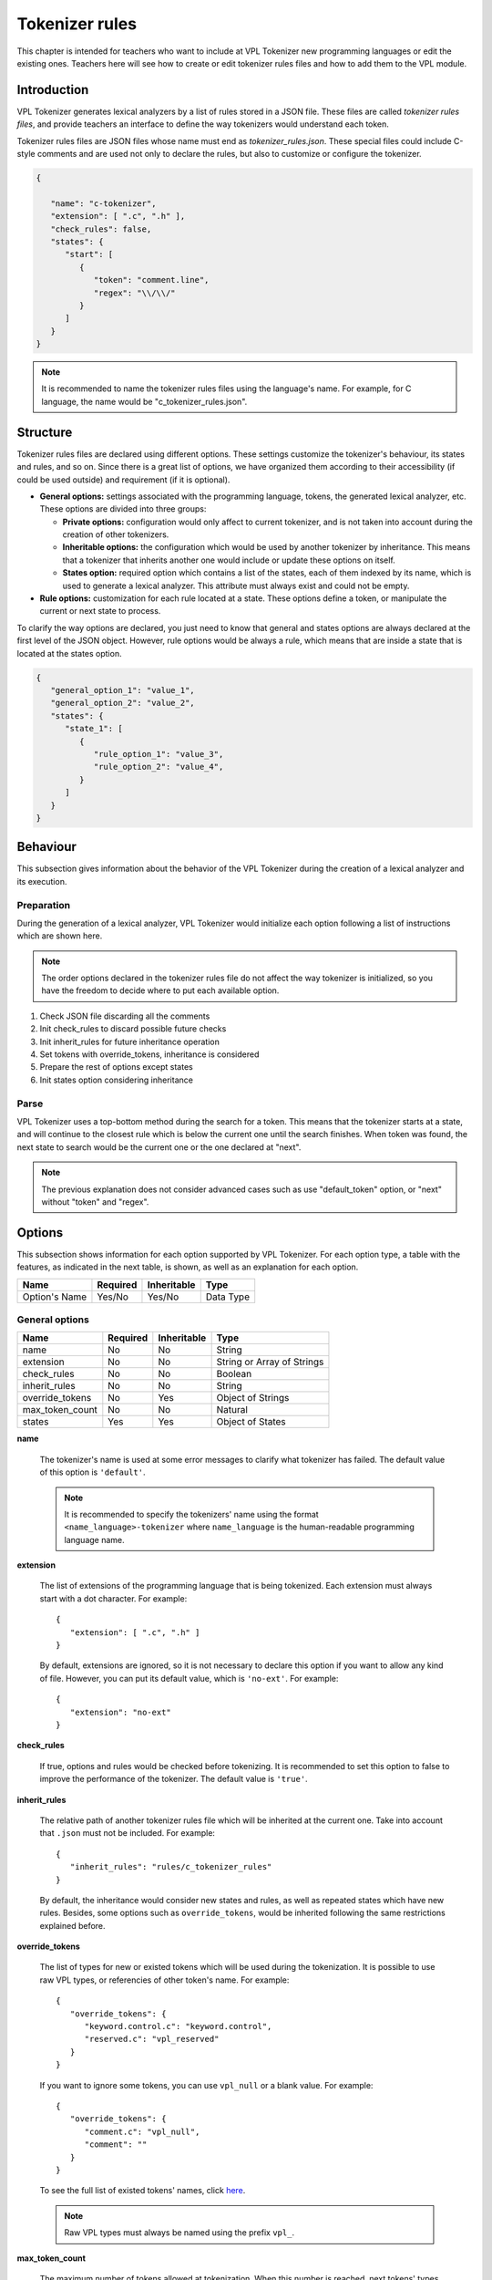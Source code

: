 Tokenizer rules
===============

This chapter is intended for teachers who want to include at VPL Tokenizer new programming languages
or edit the existing ones. Teachers here will see how to create or edit tokenizer rules files and how to
add them to the VPL module.

Introduction
------------

VPL Tokenizer generates lexical analyzers by a list of rules stored in a JSON file.
These files are called *tokenizer rules files*, and provide teachers an interface to
define the way tokenizers would understand each token.

Tokenizer rules files are JSON files whose name must end as *tokenizer_rules.json*.
These special files could include C-style comments and are used not only to declare
the rules, but also to customize or configure the tokenizer.

.. code-block:: JSON

   {

      "name": "c-tokenizer",
      "extension": [ ".c", ".h" ],
      "check_rules": false,
      "states": {
         "start": [
            {
               "token": "comment.line",
               "regex": "\\/\\/"
            }
         ]
      }
   }

.. note::

   It is recommended to name the tokenizer rules files using the language's name.
   For example, for C language, the name would be "c_tokenizer_rules.json".

Structure
---------

Tokenizer rules files are declared using different options. These settings
customize the tokenizer's behaviour, its states and rules, and so on. Since
there is a great list of options, we have organized them according to their
accessibility (if could be used outside) and requirement (if it is optional).

- **General options:** settings associated with the programming language, tokens,
  the generated lexical analyzer, etc. These options are divided into three groups:

  - **Private options:** configuration would only affect to current tokenizer, and
    is not taken into account during the creation of other tokenizers.

  - **Inheritable options:** the configuration which would be used by another tokenizer by inheritance.
    This means that a tokenizer that inherits another one would include or update these options on itself.

  - **States option:** required option which contains a list of the states, each of them indexed by its name,
    which is used to generate a lexical analyzer. This attribute must always exist and could not be empty.

- **Rule options:** customization for each rule located at a state. These options define a token,
  or manipulate the current or next state to process.

To clarify the way options are declared, you just need to know that general and states options
are always declared at the first level of the JSON object. However, rule options would be always
a rule, which means that are inside a state that is located at the states option.

.. code-block:: JSON

   {
      "general_option_1": "value_1",
      "general_option_2": "value_2",
      "states": {
         "state_1": [
            {
               "rule_option_1": "value_3",
               "rule_option_2": "value_4",
            }
         ]
      }
   }

Behaviour
---------

This subsection gives information about the behavior of the VPL Tokenizer
during the creation of a lexical analyzer and its execution.

Preparation
^^^^^^^^^^^

During the generation of a lexical analyzer, VPL Tokenizer would
initialize each option following a list of instructions which
are shown here.

.. note::

   The order options declared in the tokenizer rules file do
   not affect the way tokenizer is initialized, so you have the
   freedom to decide where to put each available option.

1. Check JSON file discarding all the comments
2. Init check_rules to discard possible future checks
3. Init inherit_rules for future inheritance operation
4. Set tokens with override_tokens, inheritance is considered
5. Prepare the rest of options except states
6. Init states option considering inheritance

Parse
^^^^^

VPL Tokenizer uses a top-bottom method during the search for a token.
This means that the tokenizer starts at a state, and will continue to the
closest rule which is below the current one until the search finishes. When
token was found, the next state to search would be the current one or the one
declared at "next".

.. image:: ../images/tokenizer_rules/tokenization.png
   :align: center

.. note::

   The previous explanation does not consider advanced cases such as
   use "default_token" option, or "next" without "token" and "regex".

Options
-------

This subsection shows information for each option supported by VPL Tokenizer.
For each option type, a table with the features, as indicated in the next table,
is shown, as well as an explanation for each option.

.. csv-table::
   :header: "Name", "Required", "Inheritable", "Type"

   "Option's Name", "Yes/No", "Yes/No", "Data Type"

General options
^^^^^^^^^^^^^^^

.. csv-table::
   :header: "Name", "Required", "Inheritable", "Type"

   "name", "No", "No", "String"
   "extension", "No", "No", "String or Array of Strings"
   "check_rules", "No", "No", "Boolean"
   "inherit_rules", "No", "No", "String"
   "override_tokens", "No", "Yes", "Object of Strings"
   "max_token_count", "No", "No", "Natural"
   "states", "Yes", "Yes", "Object of States"

**name**

   The tokenizer's name is used at some error messages to clarify
   what tokenizer has failed. The default value of this option
   is ``'default'``.

   .. note::

      It is recommended to specify the tokenizers' name using the format
      ``<name_language>-tokenizer`` where ``name_language`` is the
      human-readable programming language name.

**extension**

   The list of extensions of the programming language that is
   being tokenized. Each extension must always start with a dot
   character. For example::

      {
         "extension": [ ".c", ".h" ]
      }

   By default, extensions are ignored, so it is not necessary to
   declare this option if you want to allow any kind of file.
   However, you can put its default value, which is ``'no-ext'``.
   For example::

      {
         "extension": "no-ext"
      }

**check_rules**

   If true, options and rules would be checked before tokenizing.
   It is recommended to set this option to false to improve the
   performance of the tokenizer. The default value is ``'true'``.

**inherit_rules**

   The relative path of another tokenizer rules file which will be
   inherited at the current one. Take into account that ``.json`` must
   not be included. For example::

      {
         "inherit_rules": "rules/c_tokenizer_rules"
      }

   By default, the inheritance would consider new states and rules,
   as well as repeated states which have new rules. Besides, some
   options such as ``override_tokens``, would be inherited
   following the same restrictions explained before.

**override_tokens**

   The list of types for new or existed tokens which will be used
   during the tokenization. It is possible to use raw VPL types,
   or referencies of other token's name. For example::

      {
         "override_tokens": {
            "keyword.control.c": "keyword.control",
            "reserved.c": "vpl_reserved"
         }
      }

   If you want to ignore some tokens, you can use ``vpl_null``
   or a blank value. For example::

      {
         "override_tokens": {
            "comment.c": "vpl_null",
            "comment": ""
         }
      }

   To see the full list of existed tokens' names, click
   `here <appendices/available_tokens.html>`_.

   .. note::

      Raw VPL types must always be named using the prefix ``vpl_``.

**max_token_count**

   The maximum number of tokens allowed at tokenization. When this number is
   reached, next tokens' types would be ``'overflow'``. Default value is ``2000``.

**states**

   The list of states that contains all the rules. Each state must be indexed
   with its unique name, like it is shown at this example::

      {
         "states": {
            "start": [
               {
                  "token": "comment.line",
                  "regex": "\\/\\/$",
                  "next": "start"
               },
               {
                  "token": "comment",
                  "regex": "\\/\\/",
                  "next": "singleLineComment"
               },
            ],
            "singleLineComment": [
               {
                  "token": "comment.line",
                  "regex": "\\$",
                  "next": "singleLineComment"
               },
               {
                  "token": "comment.line",
                  "regex": "$",
                  "next": "start"
               },
               {
                  "default_token": "comment.line"
               }
            ]
         }
      }

   .. note::

      All tokenizer rules file must always have a special state named as ``start``.
      This state will be processed first, so search starts here.

Rule options
^^^^^^^^^^^^

.. csv-table::
   :header: "Name", "Required", "Inheritable", "Type"

   "token", "Yes if next or default_token not found", "No", "String or Array of Strings"
   "regex", "Yes if next or default_token not found", "No", "String"
   "default_token", "No", "No", "String"
   "next", "No", "No", "String"

**token**

   The token's name of a rule. This option must be one of the available tokens' names.
   To see the complete list of names, go to the
   `appendix A <appendices/available_tokens.html>`_ of this manual.

   .. note::

      Special tokens such as ``default_token`` could not be declared next to the ``token``,
      but is necessary to include ``regex`` if the ``token`` is defined.

**regex**

   The regular expression to match. For development reasons, ``/`` character must be
   escaped using ``\\``, so, for example, ``//`` regex would be written as ``\\/\\/``.

   It is possible to define matching groups using ``(`` and ``)``. In that case, there must
   be as many tokens as groups declared. For example::

      {
         "states": {
            "start": [
               {
                  "token": [ "keyword.storage", "text", "identifier" ],
                  "regex": "(int|float|long|double)(\\s+)(.+)"
               }
            ]
         }
      }

**default_token**

   The token's name for the next state. ``default_token`` is used to consider cases
   in which any rules has not match but it is known the type of the token. For
   example::

      {
         "states": {
            "start": [
               {
                  "token": "comment.line",
                  "regex": "\\/\\/$",
                  "next": "start"
               },
               {
                  "token": "comment.block",
                  "regex": "\\/\\*(\\*?)",
                  "next": "multipleLineComment"
               }
            ],
            "multipleLineComment": [
               {
                  "token": "comment.block",
                  "regex": "\\*\\/",
                  "next": "start"
               },
               {
                  "default_token": "comment.block"
               }
            ]
         }
      }

   .. note::

      This option must be always declared alone.

**next**

   The next state to search for next token. This option would be used whether
   regex matches or the current rule has only defined ``next``.

Example of use
--------------

This subsection shows an example of a tokenizer rules file with
some of the options explained.

.. code-block:: JSON

   {
      "name": "ada-tokenizer",
      "extension": [ ".adb", ".ads", ".ada" ],
      "check_rules": false,
      "inherit_rules": "text_tokenizer_rules",
      "states": {
         "start": [
            {
               "token": "comment",
               "regex": "--.*$"
            },
            {
               "token": "string.double",
               "regex": "\".*?\""
            },
            {
               "token": "string.single",
               "regex": "'.'"
            },
            {
               "token": "constant.numeric",
               "regex": "[+-]?[0-9]+((\\.[0-9]*)?([eE][+-]?[0-9]+)?)?\\b"
            },
            {
               "token": "support.function",
               "regex": "count|min|max|avg|sum|rank|now|coalesce|main"
            },
            {
               "token": "keyword",
               "regex": "abort|else|new|return|abs|elsif|not|reverse|abstract|end|null|accept|entry|select|access"
            },
            {
               "token": "keyword",
               "regex": "exception|of|separate|aliased|exit|or|some|all|others|subtype|and|for|out|synchronized|array|function"

            },
            {
               "token": "keyword",
               "regex": "overriding|at|tagged|generic|package|task|begin|goto|pragma|terminate|body|private|then|if|procedure|type"
            },
            {
               "token": "keyword",
               "regex": "case|in|protected|constant|interface|until|is|raise|use|declare|range|delay|limited|record|when|delta|loop"
            },
            {
               "token": "keyword",
               "regex": "rem|while|digits|renames|with|do|mod|requeue|xor"
            },
            {
               "token": "constant.language",
               "regex": "true|false|null"
            },
            {
               "token": "identifier",
               "regex": "[a-zA-Z_$][a-zA-Z0-9_$]*"
            },
            {
               "token": "keyword.operator",
               "regex": "\\+|\\-|\\/|\\/\\/|%|<@>|@>|<@|&|\\^|~|<|>|<=|=>|==|!=|<>|="
            },
            {
               "token": "paren.lparen",
               "regex": "[\\(]"
            },
            {
               "token": "paren.rparen",
               "regex": "[\\)]"
            },
            {
               "token": "text",
               "regex": "\\s+"
            }
         ]
      }
   }

Contribute
----------

If you want to include new programming languages, or contribute
to existing ones, please contact to Juan Carlos Rodriguez-del-Pino
by the email jc.rodriguezdelpino@ulpgc.es, or to David Parreño Barbuzano
using the email losedavidpb@gmail.com

